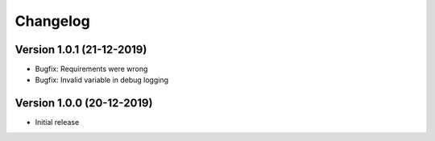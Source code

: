 ================================
Changelog
================================

Version 1.0.1 (21-12-2019)
--------------------------------

* Bugfix: Requirements were wrong
* Bugfix: Invalid variable in debug logging


Version 1.0.0 (20-12-2019)
--------------------------------

* Initial release